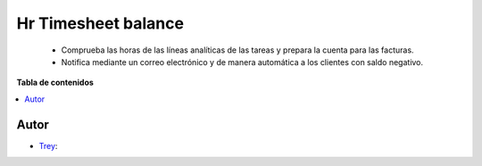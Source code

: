 ====================
Hr Timesheet balance
====================

.. |badge1| image:: https://img.shields.io/badge/licence-AGPL--3-blue.png
    :target: http://www.gnu.org/licenses/agpl-3.0-standalone.html
    :alt: License: AGPL-3

|badge1|

    * Comprueba las horas de las líneas analíticas de las tareas y prepara la cuenta para las facturas.
    * Notifica mediante un correo electrónico y de manera automática a los clientes con saldo negativo.

**Tabla de contenidos**

.. contents::
   :local:


Autor
~~~~~

* `Trey <https://www.trey.es>`__:

